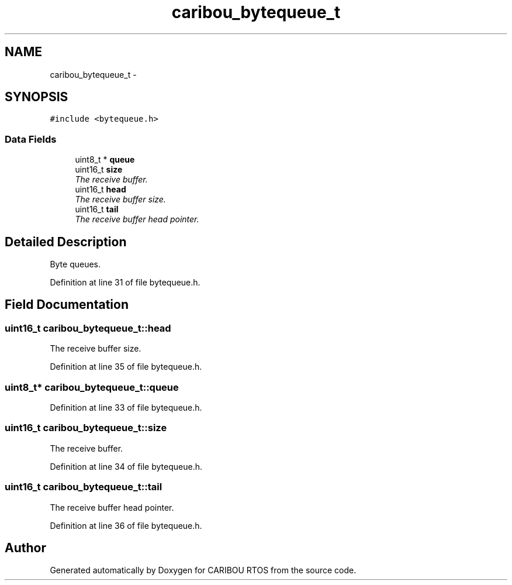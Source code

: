 .TH "caribou_bytequeue_t" 3 "Sat Jul 19 2014" "Version 0.9" "CARIBOU RTOS" \" -*- nroff -*-
.ad l
.nh
.SH NAME
caribou_bytequeue_t \- 
.SH SYNOPSIS
.br
.PP
.PP
\fC#include <bytequeue\&.h>\fP
.SS "Data Fields"

.in +1c
.ti -1c
.RI "uint8_t * \fBqueue\fP"
.br
.ti -1c
.RI "uint16_t \fBsize\fP"
.br
.RI "\fIThe receive buffer\&. \fP"
.ti -1c
.RI "uint16_t \fBhead\fP"
.br
.RI "\fIThe receive buffer size\&. \fP"
.ti -1c
.RI "uint16_t \fBtail\fP"
.br
.RI "\fIThe receive buffer head pointer\&. \fP"
.in -1c
.SH "Detailed Description"
.PP 
Byte queues\&. 
.PP
Definition at line 31 of file bytequeue\&.h\&.
.SH "Field Documentation"
.PP 
.SS "uint16_t caribou_bytequeue_t::head"

.PP
The receive buffer size\&. 
.PP
Definition at line 35 of file bytequeue\&.h\&.
.SS "uint8_t* caribou_bytequeue_t::queue"

.PP
Definition at line 33 of file bytequeue\&.h\&.
.SS "uint16_t caribou_bytequeue_t::size"

.PP
The receive buffer\&. 
.PP
Definition at line 34 of file bytequeue\&.h\&.
.SS "uint16_t caribou_bytequeue_t::tail"

.PP
The receive buffer head pointer\&. 
.PP
Definition at line 36 of file bytequeue\&.h\&.

.SH "Author"
.PP 
Generated automatically by Doxygen for CARIBOU RTOS from the source code\&.
